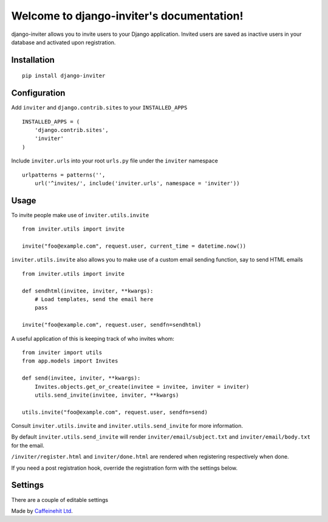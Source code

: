 Welcome to django-inviter's documentation!
==========================================

django-inviter allows you to invite users to your Django application. Invited
users are saved as inactive users in your database and activated upon
registration.

Installation
------------

::

    pip install django-inviter
    

Configuration
-------------

Add ``inviter`` and ``django.contrib.sites`` to your ``INSTALLED_APPS``

::

    INSTALLED_APPS = (
        'django.contrib.sites',
        'inviter'
    )
    
Include ``inviter.urls`` into your root ``urls.py`` file under the ``inviter``
namespace
  
::
    
    urlpatterns = patterns('',
        url('^invites/', include('inviter.urls', namespace = 'inviter'))


   
Usage
-----

To invite people make use of ``inviter.utils.invite``

::

    from inviter.utils import invite
    
    invite("foo@example.com", request.user, current_time = datetime.now())

``inviter.utils.invite`` also allows you to make use of a custom email sending
function, say to send HTML emails

:: 

    from inviter.utils import invite
    
    def sendhtml(invitee, inviter, **kwargs):
        # Load templates, send the email here
        pass
        
    invite("foo@example.com", request.user, sendfn=sendhtml)

A useful application of this is keeping track of who invites whom:

::

    from inviter import utils
    from app.models import Invites
    
    def send(invitee, inviter, **kwargs):
        Invites.objects.get_or_create(invitee = invitee, inviter = inviter)
        utils.send_invite(invitee, inviter, **kwargs)

    utils.invite("foo@example.com", request.user, sendfn=send)       
    
Consult ``inviter.utils.invite`` and ``inviter.utils.send_invite`` for more 
information.

By default ``inviter.utils.send_invite`` will render ``inviter/email/subject.txt``
and ``inviter/email/body.txt`` for the email.

``/inviter/register.html`` and ``inviter/done.html`` are rendered when 
registering respectively when done.

If you need a post registration hook, override the registration form with the
settings below.


Settings
--------

There are a couple of editable settings

.. attribute:: INVITER_FORM

    :Default: ``'inviter.forms.RegistrationForm'``
    :type: str
    
    The form to be used when an invited user signs up.
    
.. attribute:: INVITER_REDIRECT
    
    :Default: ``'inviter:register'``
    :type: str
    
    The URL to redirect the user to when the signup completes. This is either a
    URL to reverse via ``reverse(INVITER_REDIRECT)`` or a simple string. 
    Reversing the URL is tried before using the string.
    
.. attribute:: INVITER_TOKEN_GENERATOR

    :Default: ``'django.contrib.auth.tokens.default_token_generator'``
    :type: str
    
    The generator used to create a token which is used to assemble an invite
    URL    
    
.. attribute:: INVITER_FROM_EMAIL

    :Default: ``settings.DEFAULT_FROM_EMAIL``
    
    The email address used to send invites from    
    

Made by `Caffeinehit Ltd <http://www.caffeinehit.com/>`_. 